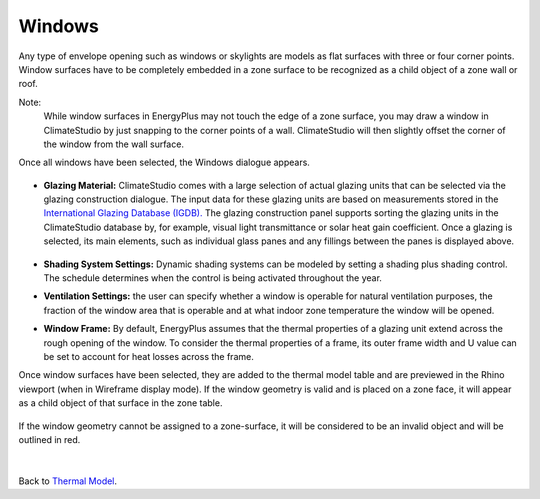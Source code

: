 Windows
================================================

Any type of envelope opening such as windows or skylights are models as flat surfaces with three or four corner points. Window surfaces have to be completely embedded in a zone surface to be recognized as a child object of a zone wall or roof. 

Note: 
	While window surfaces in EnergyPlus may not touch the edge of a zone surface, you may draw a window in ClimateStudio by just snapping to the corner points of a wall. ClimateStudio will then slightly offset the corner of the window from the wall surface.     

Once all windows have been selected, the Windows dialogue appears. 

.. figure:: images/addObjects7.png
   :width: 900px
   :align: center

- **Glazing Material:** ClimateStudio comes with a large selection of actual glazing units that can be selected via the glazing construction dialogue. The input data for these glazing units are based on measurements stored in the `International Glazing Database (IGDB).`_ The glazing construction panel supports sorting the glazing units in the ClimateStudio database by, for example, visual light transmittance or solar heat gain coefficient. Once a glazing is selected, its main elements, such as individual glass panes and any fillings between the panes is displayed above.

  .. _International Glazing Database (IGDB).: https://windows.lbl.gov/software/igdb

  .. figure:: images/glazingConstruction.png
   :width: 900px
   :align: center

- **Shading System Settings:** Dynamic shading systems can be modeled by setting a shading plus shading control. The schedule determines when the control is being activated throughout the year. 

- **Ventilation Settings:** the user can specify whether a window is operable for natural ventilation purposes, the fraction of the window area that is operable and at what indoor zone temperature the window will be opened. 

- **Window Frame:** By default, EnergyPlus assumes that the thermal properties of a glazing unit extend across the rough opening of the window. To consider the thermal properties of a frame, its outer frame width and U value can be set to account for heat losses across the frame.

Once window surfaces have been selected, they are added to the thermal model table and are previewed in the Rhino viewport (when in Wireframe display mode). If the window geometry is valid and is placed on a zone face, it will appear as a child object of that surface in the zone table.

.. figure:: images/thermal_ExampleGlazing.png
   :width: 900px
   :align: center

If the window geometry cannot be assigned to a zone-surface, it will be considered to be an invalid object and will be outlined in red. 

.. figure:: images/thermal_ExampleGlazingInvalid.png
   :width: 900px
   :align: center

|
Back to `Thermal Model`_. 

.. _Thermal Model: thermalModel.html